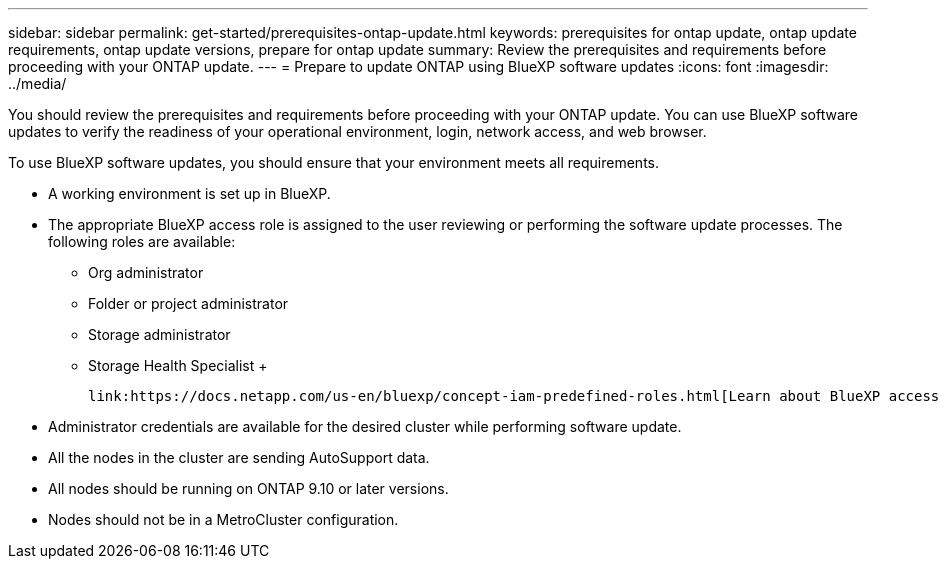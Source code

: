 ---
sidebar: sidebar
permalink: get-started/prerequisites-ontap-update.html
keywords: prerequisites for ontap update, ontap update requirements, ontap update versions, prepare for ontap update
summary: Review the prerequisites and requirements before proceeding with your ONTAP update.
---
= Prepare to update ONTAP using BlueXP software updates
:icons: font
:imagesdir: ../media/

[.lead]

You should review the prerequisites and requirements before proceeding with your ONTAP update. You can use BlueXP software updates to verify the readiness of your operational environment, login, network access, and web browser.

To use BlueXP software updates, you should ensure that your environment meets all requirements.

* A working environment is set up in BlueXP.
* The appropriate BlueXP access role is assigned to the user reviewing or performing the software update processes. The following roles are available:
  ** Org administrator
  ** Folder or project administrator
  ** Storage administrator
  ** Storage Health Specialist
  +

  link:https://docs.netapp.com/us-en/bluexp/concept-iam-predefined-roles.html[Learn about BlueXP access roles^].
  
* Administrator credentials are available for the desired cluster while performing software update. 
* All the nodes in the cluster are sending AutoSupport data.
* All nodes should be running on ONTAP 9.10 or later versions.
* Nodes should not be in a MetroCluster configuration. 